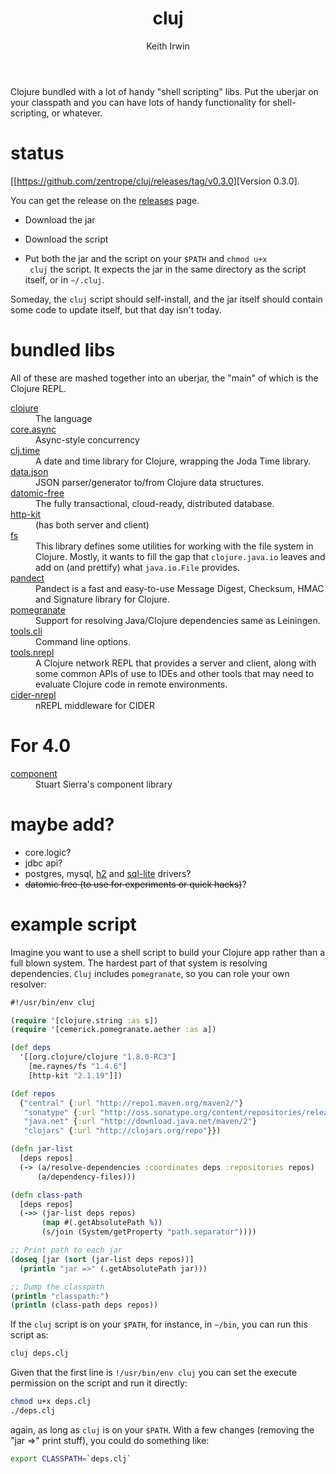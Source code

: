 #+title: cluj
#+author: Keith Irwin
#+startup: showall

Clojure bundled with a lot of handy "shell scripting" libs. Put the
uberjar on your classpath and you can have lots of handy functionality
for shell-scripting, or whatever.

* status

[[https://github.com/zentrope/cluj/releases/tag/v0.3.0][Version 0.3.0].

You can get the release on the [[https://github.com/zentrope/cluj/releases][releases]] page.

- Download the jar

- Download the script

- Put both the jar and the script on your =$PATH= and =chmod u+x
  cluj= the script. It expects the jar in the same directory as the
  script itself, or in =~/.cluj=.

Someday, the =cluj= script should self-install, and the jar itself
should contain some code to update itself, but that day isn't today.

* bundled libs

All of these are mashed together into an uberjar, the "main" of which
is the Clojure REPL.

 - [[http://clojure.org][clojure]] :: The language
 - [[https://github.com/clojure/core.async][core.async]] :: Async-style concurrency
 - [[https://github.com/clj-time/clj-time][clj.time]] :: A date and time library for Clojure, wrapping the Joda Time library.
 - [[https://github.com/clojure/data.json][data.json]] :: JSON parser/generator to/from Clojure data structures.
 - [[http://datomic.com][datomic-free]] :: The fully transactional, cloud-ready, distributed database.
 - [[http://www.http-kit.org][http-kit]] :: (has both server and client)
 - [[https://github.com/Raynes/fs/][fs]] :: This library defines some utilities for working with the file
         system in Clojure. Mostly, it wants to fill the gap that
         =clojure.java.io= leaves and add on (and prettify) what
         =java.io.File= provides.
 - [[https://github.com/xsc/pandect][pandect]] :: Pandect is a fast and easy-to-use Message Digest,
              Checksum, HMAC and Signature library for Clojure.
 - [[https://github.com/cemerick/pomegranate][pomegranate]] :: Support for resolving Java/Clojure dependencies same
                  as Leiningen.
 - [[https://github.com/clojure/tools.cli][tools.cli]] :: Command line options.
 - [[https://github.com/clojure/tools.nrepl][tools.nrepl]] :: A Clojure network REPL that provides a server and
                  client, along with some common APIs of use to IDEs
                  and other tools that may need to evaluate Clojure
                  code in remote environments.
 - [[https://github.com/clojure-emacs/cider-nrepl][cider-nrepl]] :: nREPL middleware for CIDER

* For 4.0

- [[https://github.com/stuartsierra/component][component]] :: Stuart Sierra's component library

* maybe add?

 - core.logic?
 - jdbc api?
 - postgres, mysql, [[http://h2database.com/html/cheatSheet.html][h2]] and [[https://github.com/xerial/sqlite-jdbc][sql-lite]] drivers?
 - +datomic free (to use for experiments or quick hacks)+?

* example script

Imagine you want to use a shell script to build your Clojure app
rather than a full blown system. The hardest part of that system is
resolving dependencies. =Cluj= includes =pomegranate=, so you can role
your own resolver:

#+begin_src clojure
  #!/usr/bin/env cluj

  (require '[clojure.string :as s])
  (require '[cemerick.pomegranate.aether :as a])

  (def deps
    '[[org.clojure/clojure "1.8.0-RC3"]
      [me.raynes/fs "1.4.6"]
      [http-kit "2.1.19"]])

  (def repos
    {"central" {:url "http://repo1.maven.org/maven2/"}
     "sonatype" {:url "http://oss.sonatype.org/content/repositories/releases"}
     "java.net" {:url "http://download.java.net/maven/2"}
     "clojars" {:url "http://clojars.org/repo"}})

  (defn jar-list
    [deps repos]
    (-> (a/resolve-dependencies :coordinates deps :repositories repos)
        (a/dependency-files)))

  (defn class-path
    [deps repos]
    (->> (jar-list deps repos)
         (map #(.getAbsolutePath %))
         (s/join (System/getProperty "path.separator"))))

  ;; Print path to each jar
  (doseq [jar (sort (jar-list deps repos))]
    (println "jar =>" (.getAbsolutePath jar)))

  ;; Dump the classpath
  (println "classpath:")
  (println (class-path deps repos))
#+end_src

If the =cluj= script is on your =$PATH=, for instance, in =~/bin=, you
can run this script as:

#+begin_src sh
  cluj deps.clj
#+end_src

Given that the first line is =!/usr/bin/env cluj= you can set the
execute permission on the script and run it directly:

#+begin_src sh
  chmod u+x deps.clj
  ./deps.clj
#+end_src

again, as long as =cluj= is on your =$PATH=. With a few changes
(removing the "jar =>" print stuff), you could do something like:

#+begin_src sh
  export CLASSPATH=`deps.clj`
#+end_src
